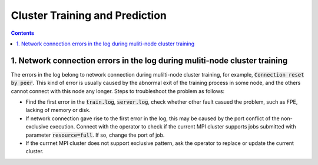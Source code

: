 ###############################
Cluster Training and Prediction
###############################

.. contents::

1. Network connection errors in the log during muliti-node cluster training
------------------------------------------------
The errors in the log belong to network connection during mulilti-node cluster training, for example, :code:`Connection reset by peer`.
This kind of error is usually caused by the abnormal exit of the training process in some node, and the others cannot connect with this node any longer. Steps to troubleshoot the problem as follows:

* Find the first error in the :code:`train.log`, :code:`server.log`, check whether other fault casued the problem, such as FPE, lacking of memory or disk.

* If network connection gave rise to the first error in the log, this may be caused by the port conflict of the non-exclusive execution. Connect with the operator to check if the current MPI cluster supports jobs submitted with parameter :code:`resource=full`. If so, change the port of job.

* If the currnet MPI cluster does not support exclusive pattern, ask the operator to replace or update the current cluster.
